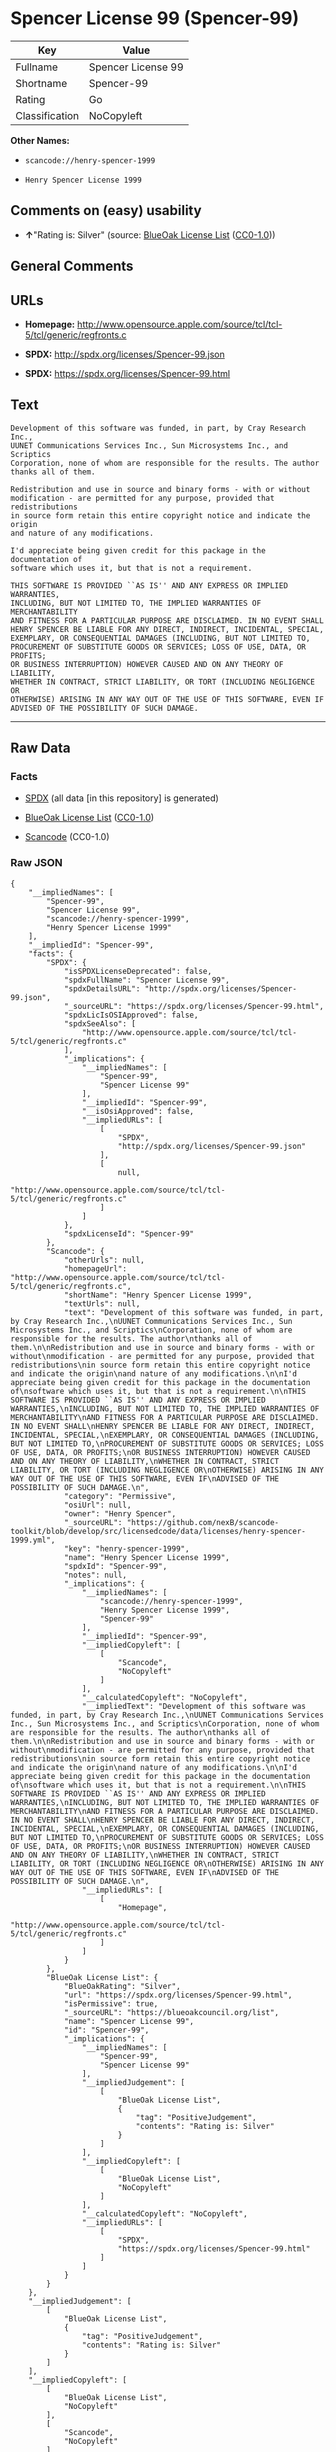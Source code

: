 * Spencer License 99 (Spencer-99)

| Key              | Value                |
|------------------+----------------------|
| Fullname         | Spencer License 99   |
| Shortname        | Spencer-99           |
| Rating           | Go                   |
| Classification   | NoCopyleft           |

*Other Names:*

- =scancode://henry-spencer-1999=

- =Henry Spencer License 1999=

** Comments on (easy) usability

- *↑*"Rating is: Silver" (source:
  [[https://blueoakcouncil.org/list][BlueOak License List]]
  ([[https://raw.githubusercontent.com/blueoakcouncil/blue-oak-list-npm-package/master/LICENSE][CC0-1.0]]))

** General Comments

** URLs

- *Homepage:*
  http://www.opensource.apple.com/source/tcl/tcl-5/tcl/generic/regfronts.c

- *SPDX:* http://spdx.org/licenses/Spencer-99.json

- *SPDX:* https://spdx.org/licenses/Spencer-99.html

** Text

#+BEGIN_EXAMPLE
  Development of this software was funded, in part, by Cray Research Inc.,
  UUNET Communications Services Inc., Sun Microsystems Inc., and Scriptics
  Corporation, none of whom are responsible for the results. The author
  thanks all of them.

  Redistribution and use in source and binary forms - with or without
  modification - are permitted for any purpose, provided that redistributions
  in source form retain this entire copyright notice and indicate the origin
  and nature of any modifications.

  I'd appreciate being given credit for this package in the documentation of
  software which uses it, but that is not a requirement.

  THIS SOFTWARE IS PROVIDED ``AS IS'' AND ANY EXPRESS OR IMPLIED WARRANTIES,
  INCLUDING, BUT NOT LIMITED TO, THE IMPLIED WARRANTIES OF MERCHANTABILITY
  AND FITNESS FOR A PARTICULAR PURPOSE ARE DISCLAIMED. IN NO EVENT SHALL
  HENRY SPENCER BE LIABLE FOR ANY DIRECT, INDIRECT, INCIDENTAL, SPECIAL,
  EXEMPLARY, OR CONSEQUENTIAL DAMAGES (INCLUDING, BUT NOT LIMITED TO,
  PROCUREMENT OF SUBSTITUTE GOODS OR SERVICES; LOSS OF USE, DATA, OR PROFITS;
  OR BUSINESS INTERRUPTION) HOWEVER CAUSED AND ON ANY THEORY OF LIABILITY,
  WHETHER IN CONTRACT, STRICT LIABILITY, OR TORT (INCLUDING NEGLIGENCE OR
  OTHERWISE) ARISING IN ANY WAY OUT OF THE USE OF THIS SOFTWARE, EVEN IF
  ADVISED OF THE POSSIBILITY OF SUCH DAMAGE.
#+END_EXAMPLE

--------------

** Raw Data

*** Facts

- [[https://spdx.org/licenses/Spencer-99.html][SPDX]] (all data [in this
  repository] is generated)

- [[https://blueoakcouncil.org/list][BlueOak License List]]
  ([[https://raw.githubusercontent.com/blueoakcouncil/blue-oak-list-npm-package/master/LICENSE][CC0-1.0]])

- [[https://github.com/nexB/scancode-toolkit/blob/develop/src/licensedcode/data/licenses/henry-spencer-1999.yml][Scancode]]
  (CC0-1.0)

*** Raw JSON

#+BEGIN_EXAMPLE
  {
      "__impliedNames": [
          "Spencer-99",
          "Spencer License 99",
          "scancode://henry-spencer-1999",
          "Henry Spencer License 1999"
      ],
      "__impliedId": "Spencer-99",
      "facts": {
          "SPDX": {
              "isSPDXLicenseDeprecated": false,
              "spdxFullName": "Spencer License 99",
              "spdxDetailsURL": "http://spdx.org/licenses/Spencer-99.json",
              "_sourceURL": "https://spdx.org/licenses/Spencer-99.html",
              "spdxLicIsOSIApproved": false,
              "spdxSeeAlso": [
                  "http://www.opensource.apple.com/source/tcl/tcl-5/tcl/generic/regfronts.c"
              ],
              "_implications": {
                  "__impliedNames": [
                      "Spencer-99",
                      "Spencer License 99"
                  ],
                  "__impliedId": "Spencer-99",
                  "__isOsiApproved": false,
                  "__impliedURLs": [
                      [
                          "SPDX",
                          "http://spdx.org/licenses/Spencer-99.json"
                      ],
                      [
                          null,
                          "http://www.opensource.apple.com/source/tcl/tcl-5/tcl/generic/regfronts.c"
                      ]
                  ]
              },
              "spdxLicenseId": "Spencer-99"
          },
          "Scancode": {
              "otherUrls": null,
              "homepageUrl": "http://www.opensource.apple.com/source/tcl/tcl-5/tcl/generic/regfronts.c",
              "shortName": "Henry Spencer License 1999",
              "textUrls": null,
              "text": "Development of this software was funded, in part, by Cray Research Inc.,\nUUNET Communications Services Inc., Sun Microsystems Inc., and Scriptics\nCorporation, none of whom are responsible for the results. The author\nthanks all of them.\n\nRedistribution and use in source and binary forms - with or without\nmodification - are permitted for any purpose, provided that redistributions\nin source form retain this entire copyright notice and indicate the origin\nand nature of any modifications.\n\nI'd appreciate being given credit for this package in the documentation of\nsoftware which uses it, but that is not a requirement.\n\nTHIS SOFTWARE IS PROVIDED ``AS IS'' AND ANY EXPRESS OR IMPLIED WARRANTIES,\nINCLUDING, BUT NOT LIMITED TO, THE IMPLIED WARRANTIES OF MERCHANTABILITY\nAND FITNESS FOR A PARTICULAR PURPOSE ARE DISCLAIMED. IN NO EVENT SHALL\nHENRY SPENCER BE LIABLE FOR ANY DIRECT, INDIRECT, INCIDENTAL, SPECIAL,\nEXEMPLARY, OR CONSEQUENTIAL DAMAGES (INCLUDING, BUT NOT LIMITED TO,\nPROCUREMENT OF SUBSTITUTE GOODS OR SERVICES; LOSS OF USE, DATA, OR PROFITS;\nOR BUSINESS INTERRUPTION) HOWEVER CAUSED AND ON ANY THEORY OF LIABILITY,\nWHETHER IN CONTRACT, STRICT LIABILITY, OR TORT (INCLUDING NEGLIGENCE OR\nOTHERWISE) ARISING IN ANY WAY OUT OF THE USE OF THIS SOFTWARE, EVEN IF\nADVISED OF THE POSSIBILITY OF SUCH DAMAGE.\n",
              "category": "Permissive",
              "osiUrl": null,
              "owner": "Henry Spencer",
              "_sourceURL": "https://github.com/nexB/scancode-toolkit/blob/develop/src/licensedcode/data/licenses/henry-spencer-1999.yml",
              "key": "henry-spencer-1999",
              "name": "Henry Spencer License 1999",
              "spdxId": "Spencer-99",
              "notes": null,
              "_implications": {
                  "__impliedNames": [
                      "scancode://henry-spencer-1999",
                      "Henry Spencer License 1999",
                      "Spencer-99"
                  ],
                  "__impliedId": "Spencer-99",
                  "__impliedCopyleft": [
                      [
                          "Scancode",
                          "NoCopyleft"
                      ]
                  ],
                  "__calculatedCopyleft": "NoCopyleft",
                  "__impliedText": "Development of this software was funded, in part, by Cray Research Inc.,\nUUNET Communications Services Inc., Sun Microsystems Inc., and Scriptics\nCorporation, none of whom are responsible for the results. The author\nthanks all of them.\n\nRedistribution and use in source and binary forms - with or without\nmodification - are permitted for any purpose, provided that redistributions\nin source form retain this entire copyright notice and indicate the origin\nand nature of any modifications.\n\nI'd appreciate being given credit for this package in the documentation of\nsoftware which uses it, but that is not a requirement.\n\nTHIS SOFTWARE IS PROVIDED ``AS IS'' AND ANY EXPRESS OR IMPLIED WARRANTIES,\nINCLUDING, BUT NOT LIMITED TO, THE IMPLIED WARRANTIES OF MERCHANTABILITY\nAND FITNESS FOR A PARTICULAR PURPOSE ARE DISCLAIMED. IN NO EVENT SHALL\nHENRY SPENCER BE LIABLE FOR ANY DIRECT, INDIRECT, INCIDENTAL, SPECIAL,\nEXEMPLARY, OR CONSEQUENTIAL DAMAGES (INCLUDING, BUT NOT LIMITED TO,\nPROCUREMENT OF SUBSTITUTE GOODS OR SERVICES; LOSS OF USE, DATA, OR PROFITS;\nOR BUSINESS INTERRUPTION) HOWEVER CAUSED AND ON ANY THEORY OF LIABILITY,\nWHETHER IN CONTRACT, STRICT LIABILITY, OR TORT (INCLUDING NEGLIGENCE OR\nOTHERWISE) ARISING IN ANY WAY OUT OF THE USE OF THIS SOFTWARE, EVEN IF\nADVISED OF THE POSSIBILITY OF SUCH DAMAGE.\n",
                  "__impliedURLs": [
                      [
                          "Homepage",
                          "http://www.opensource.apple.com/source/tcl/tcl-5/tcl/generic/regfronts.c"
                      ]
                  ]
              }
          },
          "BlueOak License List": {
              "BlueOakRating": "Silver",
              "url": "https://spdx.org/licenses/Spencer-99.html",
              "isPermissive": true,
              "_sourceURL": "https://blueoakcouncil.org/list",
              "name": "Spencer License 99",
              "id": "Spencer-99",
              "_implications": {
                  "__impliedNames": [
                      "Spencer-99",
                      "Spencer License 99"
                  ],
                  "__impliedJudgement": [
                      [
                          "BlueOak License List",
                          {
                              "tag": "PositiveJudgement",
                              "contents": "Rating is: Silver"
                          }
                      ]
                  ],
                  "__impliedCopyleft": [
                      [
                          "BlueOak License List",
                          "NoCopyleft"
                      ]
                  ],
                  "__calculatedCopyleft": "NoCopyleft",
                  "__impliedURLs": [
                      [
                          "SPDX",
                          "https://spdx.org/licenses/Spencer-99.html"
                      ]
                  ]
              }
          }
      },
      "__impliedJudgement": [
          [
              "BlueOak License List",
              {
                  "tag": "PositiveJudgement",
                  "contents": "Rating is: Silver"
              }
          ]
      ],
      "__impliedCopyleft": [
          [
              "BlueOak License List",
              "NoCopyleft"
          ],
          [
              "Scancode",
              "NoCopyleft"
          ]
      ],
      "__calculatedCopyleft": "NoCopyleft",
      "__isOsiApproved": false,
      "__impliedText": "Development of this software was funded, in part, by Cray Research Inc.,\nUUNET Communications Services Inc., Sun Microsystems Inc., and Scriptics\nCorporation, none of whom are responsible for the results. The author\nthanks all of them.\n\nRedistribution and use in source and binary forms - with or without\nmodification - are permitted for any purpose, provided that redistributions\nin source form retain this entire copyright notice and indicate the origin\nand nature of any modifications.\n\nI'd appreciate being given credit for this package in the documentation of\nsoftware which uses it, but that is not a requirement.\n\nTHIS SOFTWARE IS PROVIDED ``AS IS'' AND ANY EXPRESS OR IMPLIED WARRANTIES,\nINCLUDING, BUT NOT LIMITED TO, THE IMPLIED WARRANTIES OF MERCHANTABILITY\nAND FITNESS FOR A PARTICULAR PURPOSE ARE DISCLAIMED. IN NO EVENT SHALL\nHENRY SPENCER BE LIABLE FOR ANY DIRECT, INDIRECT, INCIDENTAL, SPECIAL,\nEXEMPLARY, OR CONSEQUENTIAL DAMAGES (INCLUDING, BUT NOT LIMITED TO,\nPROCUREMENT OF SUBSTITUTE GOODS OR SERVICES; LOSS OF USE, DATA, OR PROFITS;\nOR BUSINESS INTERRUPTION) HOWEVER CAUSED AND ON ANY THEORY OF LIABILITY,\nWHETHER IN CONTRACT, STRICT LIABILITY, OR TORT (INCLUDING NEGLIGENCE OR\nOTHERWISE) ARISING IN ANY WAY OUT OF THE USE OF THIS SOFTWARE, EVEN IF\nADVISED OF THE POSSIBILITY OF SUCH DAMAGE.\n",
      "__impliedURLs": [
          [
              "SPDX",
              "http://spdx.org/licenses/Spencer-99.json"
          ],
          [
              null,
              "http://www.opensource.apple.com/source/tcl/tcl-5/tcl/generic/regfronts.c"
          ],
          [
              "SPDX",
              "https://spdx.org/licenses/Spencer-99.html"
          ],
          [
              "Homepage",
              "http://www.opensource.apple.com/source/tcl/tcl-5/tcl/generic/regfronts.c"
          ]
      ]
  }
#+END_EXAMPLE

*** Dot Cluster Graph

[[../dot/Spencer-99.svg]]